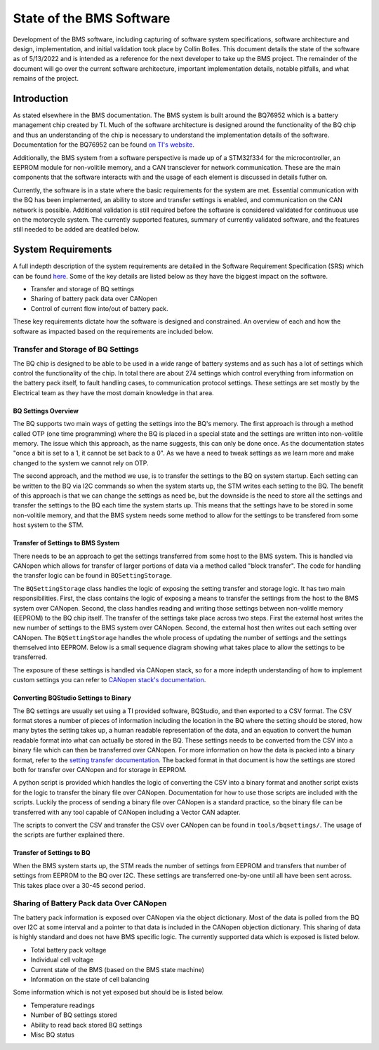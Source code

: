 =========================
State of the BMS Software
=========================

Development of the BMS software, including capturing of software system
specifications, software architecture and design, implementation, and
initial validation took place by Collin Bolles. This document details the
state of the software as of 5/13/2022 and is intended as a reference for the
next developer to take up the BMS project. The remainder of the document will
go over the current software architecture, important implementation details,
notable pitfalls, and what remains of the project.

Introduction
============

As stated elsewhere in the BMS documentation. The BMS system is built around
the BQ76952 which is a battery management chip created by TI. Much of the
software architecture is designed around the functionality of the BQ chip and
thus an understanding of the chip is necessary to understand the implementation
details of the software. Documentation for the BQ76952 can be found
`on TI's website <https://www.ti.com/product/BQ76952>`_.

Additionally, the BMS system from a software perspective is made up of a
STM32f334 for the microcontroller, an EEPROM module for non-volitile memory,
and a CAN transciever for network communication. These are the main components
that the software interacts with and the usage of each element is discussed
in details futher on.

Currently, the software is in a state where the basic requirements for the
system are met. Essential communication with the BQ has been implemented,
an ability to store and transfer settings is enabled, and communication on the
CAN network is possible. Additional validation is still required before the
software is considered validated for continuous use on the motorcycle system.
The currently supported features, summary of currently validated software,
and the features still needed to be added are deatiled below.

System Requirements
===================

A full indepth description of the system requirements are detailed in the
Software Requirement Specification (SRS) which can be found `here <https://dev1-bms.readthedocs.io/en/latest/srs.html>`_.
Some of the key details are listed below as they have the biggest impact on the
software.

* Transfer and storage of BQ settings
* Sharing of battery pack data over CANopen
* Control of current flow into/out of battery pack.

These key requirements dictate how the software is designed and constrained.
An overview of each and how the software as impacted based on the requirements
are included below.

Transfer and Storage of BQ Settings
-----------------------------------

The BQ chip is designed to be able to be used in a wide range of battery
systems and as such has a lot of settings which control the functionality of
the chip. In total there are about 274 settings which control everything
from information on the battery pack itself, to fault handling cases, to
communication protocol settings. These settings are set mostly by the
Electrical team as they have the most domain knowledge in that area.

BQ Settings Overview
^^^^^^^^^^^^^^^^^^^^

The BQ supports two main ways of getting the settings into the BQ's memory.
The first approach is through a method called OTP (one time programming)
where the BQ is placed in a special state and the settings are written into
non-volitile memory. The issue which this approach, as the name suggests,
this can only be done once. As the documentation states "once a bit is set to
a 1, it cannot be set back to a 0". As we have a need to tweak settings as we
learn more and make changed to the system we cannot rely on OTP.

The second approach, and the method we use, is to transfer the settings to the
BQ on system startup. Each setting can be written to the BQ via I2C commands
so when the system starts up, the STM writes each setting to the BQ. The
benefit of this approach is that we can change the settings as need be, but the
downside is the need to store all the settings and transfer the settings to the
BQ each time the system starts up. This means that the settings have to be
stored in some non-volitile memory, and that the BMS system needs some method
to allow for the settings to be transfered from some host system to the
STM.

Transfer of Settings to BMS System
^^^^^^^^^^^^^^^^^^^^^^^^^^^^^^^^^^

There needs to be an approach to get the settings transferred from some host
to the BMS system. This is handled via CANopen which allows for transfer of
larger portions of data via a method called "block transfer". The code for
handling the transfer logic can be found in ``BQSettingStorage``.

The ``BQSettingStorage`` class handles the logic of exposing the setting
transfer and storage logic. It has two main responsibilities. First, the
class contains the logic of exposing a means to transfer the settings from the
host to the BMS system over CANopen. Second, the class handles reading and
writing those settings between non-volitle memory (EEPROM) to the BQ chip
itself. The transfer of the settings take place across two steps. First
the external host writes the new number of settings to the BMS system over
CANopen. Second, the external host then writes out each setting over
CANopen. The ``BQSettingStorage`` handles the whole process of updating the
number of settings and the settings themselved into EEPROM. Below is a
small sequence diagram showing what takes place to allow the settings to be
transferred.

.. image:: ./_static/image/bq_settings_update_sequence.png
   :width: 600
   :align: center

The exposure of these settings is handled via CANopen stack, so for a more
indepth understanding of how to implement custom settings you can refer
to `CANopen stack's documentation <https://canopen-stack.org/v4.2/>`_.

Converting BQStudio Settings to Binary
^^^^^^^^^^^^^^^^^^^^^^^^^^^^^^^^^^^^^^

The BQ settings are usually set using a TI provided software, BQStudio, and then
exported to a CSV format. The CSV format stores a number of pieces of
information including the location in the BQ where the setting should be
stored, how many bytes the setting takes up, a human readable representation
of the data, and an equation to convert the human readable format into
what can actually be stored in the BQ. These settings needs to be converted
from the CSV into a binary file which can then be transferred over CANopen.
For more information on how the data is packed into a binary format,
refer to the `setting transfer documentation <https://dev1-bms.readthedocs.io/en/latest/BQ/settings_transfer.html>`_. The backed format in that document is how the
settings are stored both for transfer over CANopen and for storage in EEPROM.

A python script is provided which handles the logic of converting the CSV
into a binary format and another script exists for the logic to transfer
the binary file over CANopen. Documentation for how to use those scripts are
included with the scripts. Luckily the process of sending a binary file over
CANopen is a standard practice, so the binary file can be transferred with
any tool capable of CANopen including a Vector CAN adapter.

The scripts to convert the CSV and transfer the CSV over CANopen can be found
in ``tools/bqsettings/``. The usage of the scripts are further explained there.

Transfer of Settings to BQ
^^^^^^^^^^^^^^^^^^^^^^^^^^

When the BMS system starts up, the STM reads the number of settings from
EEPROM and transfers that number of settings from EEPROM to the BQ over
I2C. These settings are transferred one-by-one until all have been sent across.
This takes place over a 30-45 second period.


Sharing of Battery Pack data Over CANopen
-----------------------------------------

The battery pack information is exposed over CANopen via the object dictionary.
Most of the data is polled from the BQ over I2C at some interval and a pointer
to that data is included in the CANopen objection dictionary. This sharing of
data is highly standard and does not have BMS specific logic. The currently
supported data which is exposed is listed below.

* Total battery pack voltage
* Individual cell voltage
* Current state of the BMS (based on the BMS state machine)
* Information on the state of cell balancing

Some information which is not yet exposed but should be is listed below.

* Temperature readings
* Number of BQ settings stored
* Ability to read back stored BQ settings
* Misc BQ status
